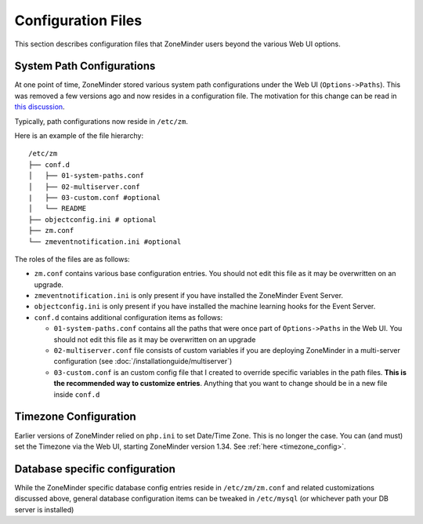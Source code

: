 Configuration Files
--------------------
This section describes configuration files that ZoneMinder users beyond the various Web UI options.

.. _replacement_for_options_path:

System Path Configurations
~~~~~~~~~~~~~~~~~~~~~~~~~~
At one point of time, ZoneMinder stored various system path configurations under the Web UI (``Options->Paths``). This was removed a few versions ago and now resides in a configuration file. The motivation for this change can be read in `this discussion <https://github.com/ZoneMinder/zoneminder/pull/1908>`__.

Typically, path configurations now reside in ``/etc/zm``.

Here is an example of the file hierarchy:

::

  /etc/zm
  ├── conf.d
  │   ├── 01-system-paths.conf
  │   ├── 02-multiserver.conf
  |   ├── 03-custom.conf #optional
  │   └── README
  ├── objectconfig.ini # optional
  ├── zm.conf 
  └── zmeventnotification.ini #optional

The roles of the files are as follows:

* ``zm.conf`` contains various base configuration entries. You should not edit this file as it may be overwritten on an upgrade.
* ``zmeventnotification.ini`` is only present if you have installed the ZoneMinder Event Server.
* ``objectconfig.ini`` is only present if you have installed the machine learning hooks for the Event Server.
* ``conf.d`` contains additional configuration items as follows:
  
  * ``01-system-paths.conf`` contains all the paths that were once part of ``Options->Paths`` in the Web UI. You should not edit this file as it may be overwritten on an upgrade
  * ``02-multiserver.conf`` file consists of custom variables if you are deploying ZoneMinder in a multi-server configuration (see :doc:`/installationguide/multiserver`) 
  * ``03-custom.conf`` is an  custom config file that I created to override specific variables in the path files. **This is the recommended way to customize entries**. Anything that you want to change should be in a new file inside ``conf.d``

Timezone Configuration
~~~~~~~~~~~~~~~~~~~~~~~
Earlier versions of ZoneMinder relied on ``php.ini`` to set Date/Time Zone. This is no longer the case. You can (and must) set the Timezone via the Web UI, starting ZoneMinder version 1.34. See :ref:`here <timezone_config>`.

Database specific configuration
~~~~~~~~~~~~~~~~~~~~~~~~~~~~~~~

.. todo:: do we really need to have this section? Not sure if its generic and not specific to ZM

While the ZoneMinder specific database config entries reside in ``/etc/zm/zm.conf`` and related customizations discussed above, general database configuration items can be tweaked in ``/etc/mysql`` (or whichever path your DB server is installed)